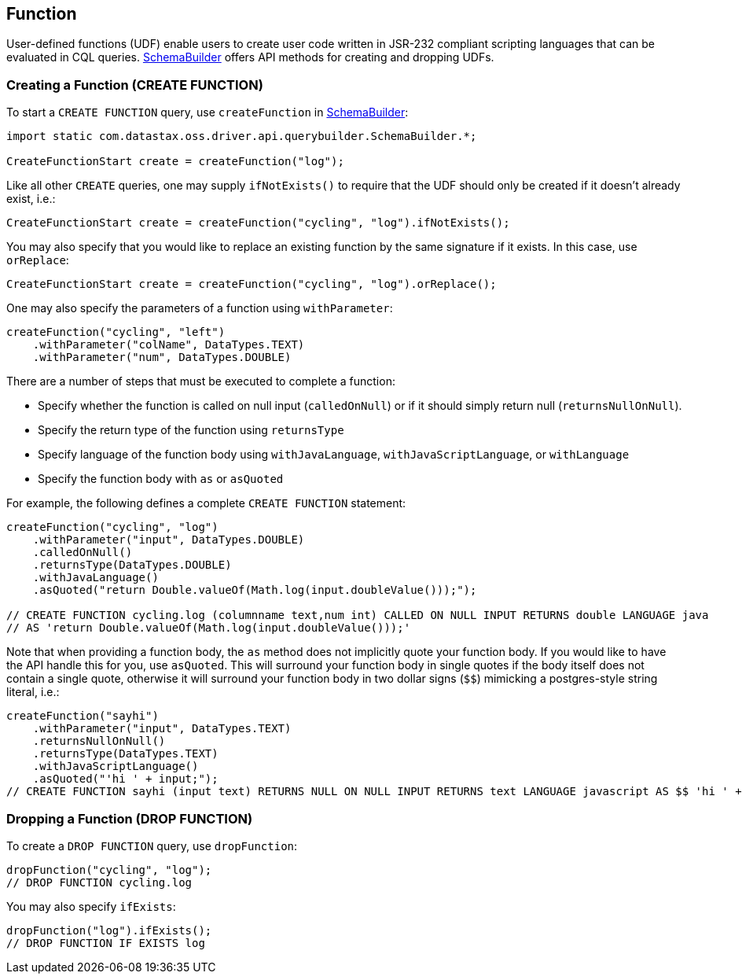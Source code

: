 == Function

User-defined functions (UDF) enable users to create user code written in JSR-232 compliant scripting languages that can be evaluated in CQL queries.
https://docs.datastax.com/en/drivers/java/4.17/com/datastax/oss/driver/api/querybuilder/SchemaBuilder.html[SchemaBuilder] offers API methods for creating and dropping UDFs.

=== Creating a Function (CREATE FUNCTION)

To start a `CREATE FUNCTION` query, use `createFunction` in https://docs.datastax.com/en/drivers/java/4.17/com/datastax/oss/driver/api/querybuilder/SchemaBuilder.html[SchemaBuilder]:

[,java]
----
import static com.datastax.oss.driver.api.querybuilder.SchemaBuilder.*;

CreateFunctionStart create = createFunction("log");
----

Like all other `CREATE` queries, one may supply `ifNotExists()` to require that the UDF should only be created if it doesn't already exist, i.e.:

[,java]
----
CreateFunctionStart create = createFunction("cycling", "log").ifNotExists();
----

You may also specify that you would like to replace an existing function by the same signature if it exists.
In this case, use `orReplace`:

[,java]
----
CreateFunctionStart create = createFunction("cycling", "log").orReplace();
----

One may also specify the parameters of a function using `withParameter`:

----
createFunction("cycling", "left")
    .withParameter("colName", DataTypes.TEXT)
    .withParameter("num", DataTypes.DOUBLE)
----

There are a number of steps that must be executed to complete a function:

* Specify whether the function is called on null input (`calledOnNull`) or if it should simply return null (`returnsNullOnNull`).
* Specify the return type of the function using `returnsType`
* Specify language of the function body using `withJavaLanguage`, `withJavaScriptLanguage`, or `withLanguage`
* Specify the function body with `as` or `asQuoted`

For example, the following defines a complete `CREATE FUNCTION` statement:

[,java]
----
createFunction("cycling", "log")
    .withParameter("input", DataTypes.DOUBLE)
    .calledOnNull()
    .returnsType(DataTypes.DOUBLE)
    .withJavaLanguage()
    .asQuoted("return Double.valueOf(Math.log(input.doubleValue()));");

// CREATE FUNCTION cycling.log (columnname text,num int) CALLED ON NULL INPUT RETURNS double LANGUAGE java
// AS 'return Double.valueOf(Math.log(input.doubleValue()));'
----

Note that when providing a function body, the `as` method does not implicitly quote your function body.
If you would like to have the API handle this for you, use `asQuoted`.
This will surround your function body in single quotes if the body itself does not contain a single quote, otherwise it will surround your function body in two dollar signs (`$$`) mimicking a postgres-style string literal, i.e.:

[,java]
----
createFunction("sayhi")
    .withParameter("input", DataTypes.TEXT)
    .returnsNullOnNull()
    .returnsType(DataTypes.TEXT)
    .withJavaScriptLanguage()
    .asQuoted("'hi ' + input;");
// CREATE FUNCTION sayhi (input text) RETURNS NULL ON NULL INPUT RETURNS text LANGUAGE javascript AS $$ 'hi ' + input; $$
----

=== Dropping a Function (DROP FUNCTION)

To create a `DROP FUNCTION` query, use `dropFunction`:

[,java]
----
dropFunction("cycling", "log");
// DROP FUNCTION cycling.log
----

You may also specify `ifExists`:

[,java]
----
dropFunction("log").ifExists();
// DROP FUNCTION IF EXISTS log
----

